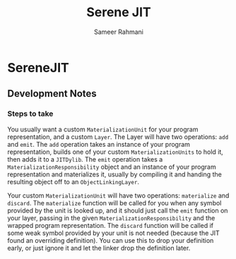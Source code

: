 #+TITLE: Serene JIT
#+AUTHOR: Sameer Rahmani
#+STARTUP: logdrawer logdone logreschedule indent content align constSI entitiespretty nolatexpreview
#+OPTIONS: tex:t
* SereneJIT
** Development Notes
*** Steps to take
You usually want a custom =MaterializationUnit= for your program representation, and a custom =Layer=. The Layer will have two
operations: =add= and =emit=. The =add= operation takes an instance of your program representation, builds one of your custom
=MaterializationUnits= to hold it, then adds it to a =JITDylib=. The =emit= operation takes a =MaterializationResponsibility=
object and an instance of your program representation and materializes it, usually by compiling it and handing the resulting
object off to an =ObjectLinkingLayer=.

Your custom =MaterializationUnit= will have two operations: =materialize= and =discard=. The =materialize= function will be
called for you when any symbol provided by the unit is looked up, and it should just call the =emit= function on your layer,
passing in the given =MaterializationResponsibility= and the wrapped program representation. The =discard= function will be
called if some weak symbol provided by your unit is not needed (because the JIT found an overriding definition).
You can use this to drop your definition early, or just ignore it and let the linker drop the definition later.
